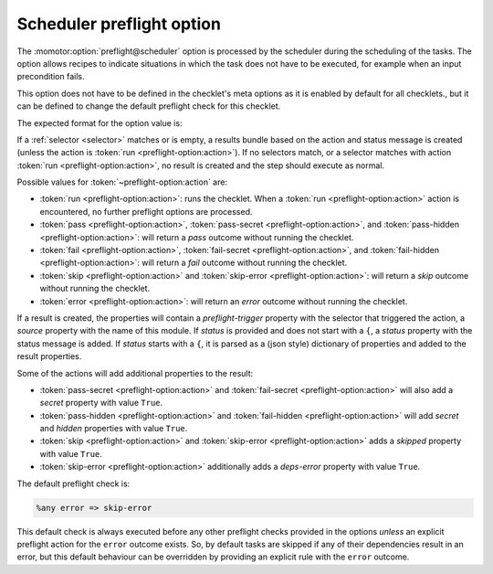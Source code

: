 .. _scheduler preflight option:

==========================
Scheduler preflight option
==========================

The :momotor:option:`preflight@scheduler` option is processed by the scheduler during the scheduling of the
tasks. The option allows recipes to indicate situations in which the task does not have to be executed,
for example when an input precondition fails.

This option does not have to be defined in the checklet's meta options as it is enabled by default for all checklets.,
but it can be defined to change the default preflight check for this checklet.

The expected format for the option value is:

.. productionlist:: preflight-option
   preflight_option: [ `~selector:selector` ] "=>" `action` [ `preflight_status` | `preflight_props` ]
   preflight_status: text status message
   preflight_props: "{" `prop` ":" `value` ( "," `prop` ":" `value` )* "}"
   action: "run" | "pass" | "pass-secret" | "pass-hidden"
         : | "fail" | "fail-secret" | "fail-hidden" | "skip"
         : | "error" | "skip-error"

If a :ref:`selector <selector>` matches or is empty, a results bundle based on the action and status message
is created (unless the action is :token:`run <preflight-option:action>`).
If no selectors match, or a selector matches with action :token:`run <preflight-option:action>`,
no result is created and the step should execute as normal.

Possible values for :token:`~preflight-option:action` are:

* :token:`run <preflight-option:action>`: runs the checklet. When a :token:`run <preflight-option:action>`
  action is encountered, no further preflight options are processed.
* :token:`pass <preflight-option:action>`, :token:`pass-secret <preflight-option:action>`, and
  :token:`pass-hidden <preflight-option:action>`: will return a `pass` outcome without running the checklet.
* :token:`fail <preflight-option:action>`, :token:`fail-secret <preflight-option:action>`, and
  :token:`fail-hidden <preflight-option:action>`: will return a `fail` outcome without running the checklet.
* :token:`skip <preflight-option:action>` and :token:`skip-error <preflight-option:action>`: will return a
  `skip` outcome without running the checklet.
* :token:`error <preflight-option:action>`: will return an `error` outcome without running the checklet.

If a result is created, the properties will contain a `preflight-trigger` property with the selector
that triggered the action, a `source` property with the name of this module. If `status` is provided
and does not start with a ``{``, a `status` property with the status message is added. If `status` starts
with a ``{``, it is parsed as a (json style) dictionary of properties and added to the result properties.

Some of the actions will add additional properties to the result:

* :token:`pass-secret <preflight-option:action>` and :token:`fail-secret <preflight-option:action>` will
  also add a `secret` property with value ``True``.
* :token:`pass-hidden <preflight-option:action>` and :token:`fail-hidden <preflight-option:action>` will
  add `secret` and `hidden` properties with value ``True``.
* :token:`skip <preflight-option:action>` and :token:`skip-error <preflight-option:action>` adds a `skipped`
  property with value ``True``.
* :token:`skip-error <preflight-option:action>` additionally adds a `deps-error` property with value ``True``.

The default preflight check is:

.. code-block:: text

   %any error => skip-error

This default check is always executed before any other preflight checks provided in the options *unless*
an explicit preflight action for the ``error`` outcome exists. So, by default tasks are skipped if any of
their dependencies result in an error, but this default behaviour can be overridden by providing an explicit
rule with the ``error`` outcome.
